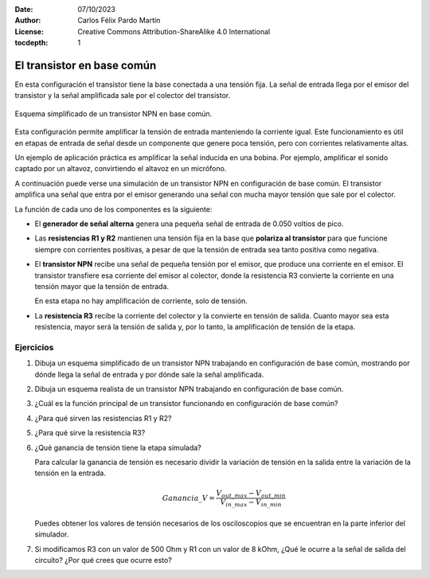 ﻿:Date: 07/10/2023
:Author: Carlos Félix Pardo Martín
:License: Creative Commons Attribution-ShareAlike 4.0 International
:tocdepth: 1

.. _electronic-bjt-common-b:

El transistor en base común
===========================
En esta configuración el transistor tiene la base conectada a una tensión
fija. La señal de entrada llega por el emisor del transistor
y la señal amplificada sale por el colector del transistor.

.. figure:: electronic/_images/electronic-analog-common-b.png
   :width: 200px
   :align: center
   :alt: Esquema simplificado de un transistor NPN en base común.

   Esquema simplificado de un transistor NPN en base común.

Esta configuración permite amplificar la tensión de entrada
manteniendo la corriente igual.
Este funcionamiento es útil en etapas de entrada de señal desde un
componente que genere poca tensión, pero con corrientes relativamente altas.

Un ejemplo de aplicación práctica es amplificar la señal inducida en una
bobina. Por ejemplo, amplificar el sonido captado por un altavoz,
convirtiendo el altavoz en un micrófono.

A continuación puede verse una simulación de un transistor NPN en
configuración de base común. El transistor amplifica una señal que entra
por el emisor generando una señal con mucha mayor tensión que sale por el
colector.

.. raw:: html

   <div class="video-center">
   <iframe src="/circuits/index.html?startCircuit=bjt-common-b.txt"></iframe>
   </div>


La función de cada uno de los componentes es la siguiente:

* El **generador de señal alterna** genera una pequeña señal de entrada
  de 0.050 voltios de pico.

* Las **resistencias R1 y R2** mantienen una tensión fija en la base
  que **polariza al transistor** para que funcione siempre con corrientes
  positivas, a pesar de que la tensión de entrada sea tanto positiva
  como negativa.

* El **transistor NPN** recibe una señal de pequeña tensión por
  el emisor, que produce una corriente en el emisor.
  El transistor transfiere esa corriente del emisor al colector, donde
  la resistencia R3 convierte la corriente en una tensión mayor que la
  tensión de entrada.

  En esta etapa no hay amplificación de corriente, solo de tensión.

* La **resistencia R3** recibe la corriente del colector y la convierte
  en tensión de salida. Cuanto mayor sea esta resistencia, mayor
  será la tensión de salida y, por lo tanto, la amplificación de tensión
  de la etapa.


Ejercicios
----------

#. Dibuja un esquema simplificado de un transistor NPN trabajando en
   configuración de base común, mostrando por dónde llega
   la señal de entrada y por dónde sale la señal amplificada.

#. Dibuja un esquema realista de un transistor NPN trabajando en
   configuración de base común.

#. ¿Cuál es la función principal de un transistor funcionando en
   configuración de base común?

#. ¿Para qué sirven las resistencias R1 y R2?

#. ¿Para qué sirve la resistencia R3?

#. ¿Qué ganancia de tensión tiene la etapa simulada?

   Para calcular la ganancia de tensión es necesario dividir la variación
   de tensión en la salida entre la variación de la tensión en la entrada.

   .. math::

      Ganancia\_V = \cfrac{V_{out\_max} - V_{out\_min}}{ V_{in\_max} - V_{in\_min}}
   
   Puedes obtener los valores de tensión necesarios de los osciloscopios
   que se encuentran en la parte inferior del simulador.


#. Si modificamos R3 con un valor de 500 Ohm y R1 con un valor de 8 kOhm,
   ¿Qué le ocurre a la señal de salida del circuito?
   ¿Por qué crees que ocurre esto?
